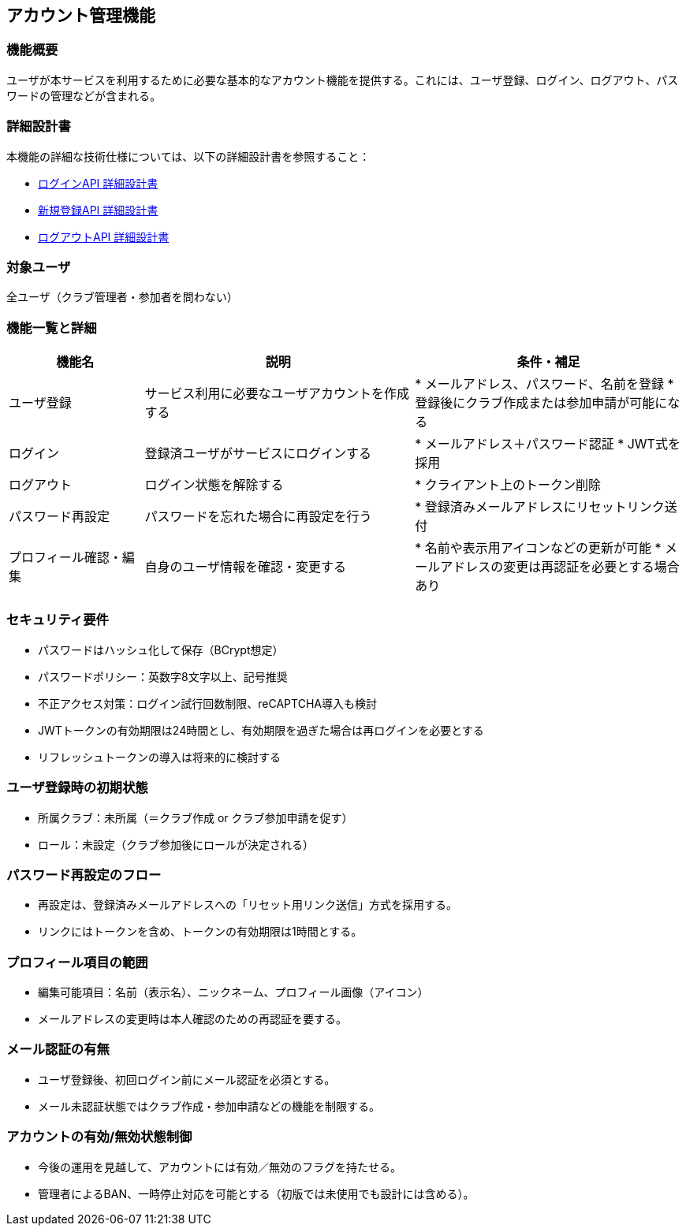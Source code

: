 == アカウント管理機能

=== 機能概要

ユーザが本サービスを利用するために必要な基本的なアカウント機能を提供する。これには、ユーザ登録、ログイン、ログアウト、パスワードの管理などが含まれる。

=== 詳細設計書

本機能の詳細な技術仕様については、以下の詳細設計書を参照すること：

* link:../accountManagement/login.adoc[ログインAPI 詳細設計書]
* link:../accountManagement/register.adoc[新規登録API 詳細設計書]  
* link:../accountManagement/logout.adoc[ログアウトAPI 詳細設計書]

=== 対象ユーザ

全ユーザ（クラブ管理者・参加者を問わない）

=== 機能一覧と詳細

[cols="1,2,2", options="header"]
|===
| 機能名 | 説明 | 条件・補足

| ユーザ登録
| サービス利用に必要なユーザアカウントを作成する
| * メールアドレス、パスワード、名前を登録  
  * 登録後にクラブ作成または参加申請が可能になる

| ログイン
| 登録済ユーザがサービスにログインする
| * メールアドレス＋パスワード認証  
  * JWT式を採用

| ログアウト
| ログイン状態を解除する
| * クライアント上のトークン削除

| パスワード再設定
| パスワードを忘れた場合に再設定を行う
| * 登録済みメールアドレスにリセットリンク送付

| プロフィール確認・編集
| 自身のユーザ情報を確認・変更する
| * 名前や表示用アイコンなどの更新が可能  
  * メールアドレスの変更は再認証を必要とする場合あり
|===

=== セキュリティ要件

* パスワードはハッシュ化して保存（BCrypt想定）
* パスワードポリシー：英数字8文字以上、記号推奨
* 不正アクセス対策：ログイン試行回数制限、reCAPTCHA導入も検討
* JWTトークンの有効期限は24時間とし、有効期限を過ぎた場合は再ログインを必要とする
* リフレッシュトークンの導入は将来的に検討する

=== ユーザ登録時の初期状態

* 所属クラブ：未所属（＝クラブ作成 or クラブ参加申請を促す）
* ロール：未設定（クラブ参加後にロールが決定される）

=== パスワード再設定のフロー

* 再設定は、登録済みメールアドレスへの「リセット用リンク送信」方式を採用する。
* リンクにはトークンを含め、トークンの有効期限は1時間とする。

=== プロフィール項目の範囲

* 編集可能項目：名前（表示名）、ニックネーム、プロフィール画像（アイコン）
* メールアドレスの変更時は本人確認のための再認証を要する。

=== メール認証の有無

* ユーザ登録後、初回ログイン前にメール認証を必須とする。
* メール未認証状態ではクラブ作成・参加申請などの機能を制限する。

=== アカウントの有効/無効状態制御

* 今後の運用を見越して、アカウントには有効／無効のフラグを持たせる。
* 管理者によるBAN、一時停止対応を可能とする（初版では未使用でも設計には含める）。

